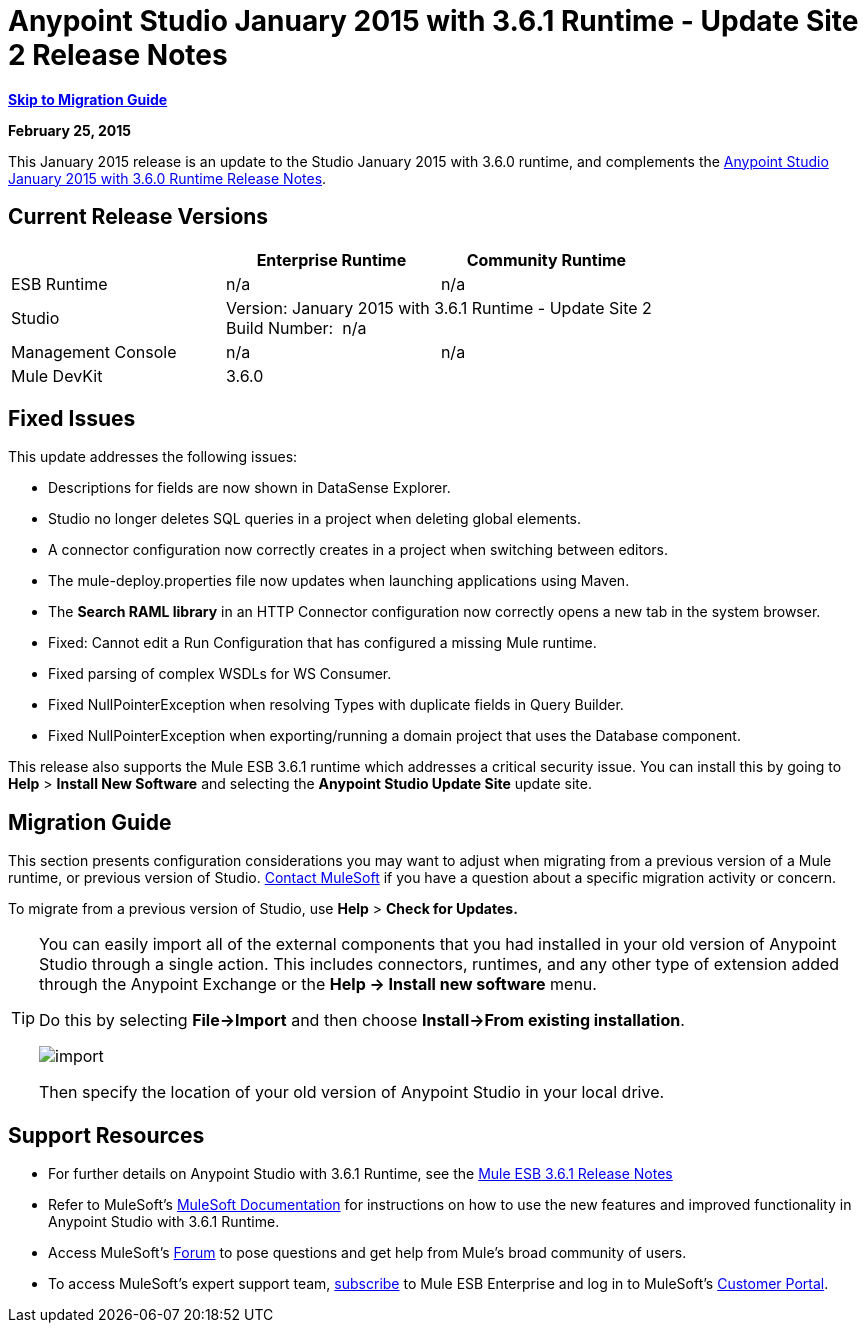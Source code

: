 = Anypoint Studio January 2015 with 3.6.1 Runtime - Update Site 2 Release Notes
:keywords: release notes, anypoint studio


*<<Migration Guide, Skip to Migration Guide>>*

*February 25, 2015*

This January 2015 release is an update to the Studio January 2015 with 3.6.0 runtime, and complements the link:/release-notes/anypoint-studio-january-2015-with-3.6.0-runtime-release-notes[Anypoint Studio January 2015 with 3.6.0 Runtime Release Notes].

== Current Release Versions

[cols="3*", options="header"]
|===
|
| Enterprise Runtime
| Community Runtime

| ESB Runtime
| n/a
| n/a

| Studio
2+^| Version: January 2015 with 3.6.1 Runtime - Update Site 2 +
Build Number:  n/a

| Management Console
| n/a
| n/a

| Mule DevKit
2+^| 3.6.0

|===


== Fixed Issues

This update addresses the following issues:

* Descriptions for fields are now shown in DataSense Explorer.
* Studio no longer deletes SQL queries in a project when deleting global elements.
* A connector configuration now correctly creates in a project when switching between editors.
* The mule-deploy.properties file now updates when launching applications using Maven.
* The *Search RAML library* in an HTTP Connector configuration now correctly opens a new tab in the system browser.
* Fixed: Cannot edit a Run Configuration that has configured a missing Mule runtime.
* Fixed parsing of complex WSDLs for WS Consumer.
* Fixed NullPointerException when resolving Types with duplicate fields in Query Builder.
* Fixed NullPointerException when exporting/running a domain project that uses the Database component.

This release also supports the Mule ESB 3.6.1 runtime which addresses a critical security issue. You can install this by going to *Help* > *Install New Software* and selecting the *Anypoint Studio Update Site* update site.

== Migration Guide

This section presents configuration considerations you may want to adjust when migrating from a previous version of a Mule runtime, or previous version of Studio. mailto:support@mulesoft.com[Contact MuleSoft] if you have a question about a specific migration activity or concern.

To migrate from a previous version of Studio, use *Help* > *Check for Updates.*

[TIP]
====
You can easily import all of the external components that you had installed in your old version of Anypoint Studio through a single action. This includes connectors, runtimes, and any other type of extension added through the Anypoint Exchange or the *Help -> Install new software* menu.

Do this by selecting *File->Import* and then choose *Install->From existing installation*.

image:import_extensions.png[import]

Then specify the location of your old version of Anypoint Studio in your local drive.
====

== Support Resources

* For further details on Anypoint Studio with 3.6.1 Runtime, see the link:/release-notes/mule-esb-3.6.1-release-notes[Mule ESB 3.6.1 Release Notes]
* Refer to MuleSoft’s http://www.mulesoft.org/documentation/display/current/Home[MuleSoft Documentation] for instructions on how to use the new features and improved functionality in Anypoint Studio with 3.6.1 Runtime.
* Access MuleSoft’s http://forum.mulesoft.org/mulesoft[Forum] to pose questions and get help from Mule’s broad community of users.
* To access MuleSoft’s expert support team, http://www.mulesoft.com/mule-esb-subscription[subscribe] to Mule ESB Enterprise and log in to MuleSoft’s http://www.mulesoft.com/support-login[Customer Portal].
